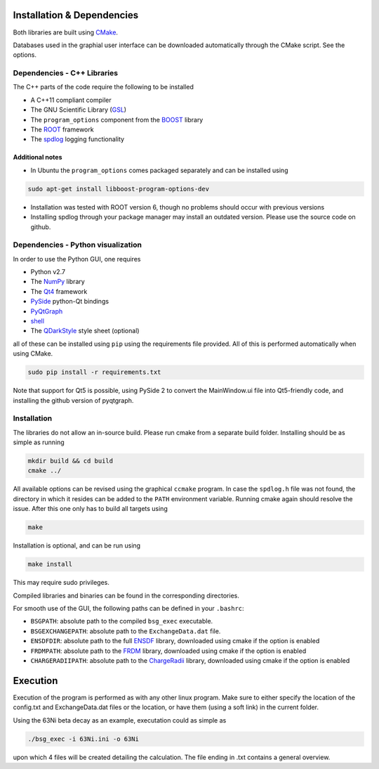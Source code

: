 Installation & Dependencies
===========================

Both libraries are built using CMake_.

Databases used in the graphial user interface can be downloaded automatically through the CMake script. See the options.

.. _CMake: https://cmake.org/

Dependencies - C++ Libraries
----------------------------

The C++ parts of the code require the following to be installed

- A C++11 compliant compiler
- The GNU Scientific Library (GSL_)
- The ``program_options`` component from the BOOST_ library
- The ROOT_ framework
- The spdlog_ logging functionality

.. _GSL: https://www.gnu.org/software/gsl/
.. _BOOST: http://www.boost.org/doc/libs/1_66_0/doc/html/program_options.html
.. _ROOT: https://root.cern.ch/
.. _spdlog: https://github.com/gabime/spdlog

Additional notes
++++++++++++++++

- In Ubuntu the ``program_options`` comes packaged separately and can be installed using

.. code-block:: bash

   sudo apt-get install libboost-program-options-dev

- Installation was tested with ROOT version 6, though no problems should occur with previous versions

- Installing spdlog through your package manager may install an outdated version. Please use the source code on github.

Dependencies - Python visualization
-----------------------------------

In order to use the Python GUI, one requires

- Python v2.7
- The NumPy_ library
- The Qt4_ framework
- PySide_ python-Qt bindings
- PyQtGraph_
- shell_
- The QDarkStyle_ style sheet (optional)

.. _NumPy: http://www.numpy.org/
.. _Qt4: http://doc.qt.io/archives/qt-4.8/
.. _PySide: http://wiki.qt.io/PySide
.. _PyQtGraph: http://www.pyqtgraph.org/
.. _shell: https://pypi.python.org/pypi/shell/1.0.1
.. _QDarkStyle: https://github.com/ColinDuquesnoy/QDarkStyleSheet

all of these can be installed using ``pip`` using the requirements file provided. All of this is performed automatically when using CMake.

.. code-block:: bash

   sudo pip install -r requirements.txt

Note that support for Qt5 is possible, using PySide 2 to convert the MainWindow.ui file into Qt5-friendly code, and installing the github version of pyqtgraph.

Installation
------------

The libraries do not allow an in-source build. Please run cmake from a separate build folder. Installing should be as simple as running

.. code-block:: bash

   mkdir build && cd build
   cmake ../

All available options can be revised using the graphical ``ccmake`` program. In case the ``spdlog.h`` file was not found, the directory in which it resides can be added to the ``PATH`` environment variable. Running cmake again should resolve the issue. After this one only has to build all targets using

.. code-block:: bash

   make

Installation is optional, and can be run using

.. code-block:: bash

   make install

This may require sudo privileges.

Compiled libraries and binaries can be found in the corresponding directories.

For smooth use of the GUI, the following paths can be defined in your ``.bashrc``:

- ``BSGPATH``: absolute path to the compiled ``bsg_exec`` executable.
- ``BSGEXCHANGEPATH``: absolute path to the ``ExchangeData.dat`` file.
- ``ENSDFDIR``: absolute path to the full ENSDF_ library, downloaded using cmake if the option is enabled
- ``FRDMPATH``: absolute path to the FRDM_ library, downloaded using cmake if the option is enabled
- ``CHARGERADIIPATH``: absolute path to the ChargeRadii_ library, downloaded using cmake if the option is enabled

.. _ENSDF: https://www.nndc.bnl.gov/ensarchivals/
.. _FRDM: https://www.sciencedirect.com/science/article/pii/S0092640X1600005X
.. _ChargeRadii: https://journals.aps.org/prc/abstract/10.1103/PhysRevC.94.064315

Execution
=========

Execution of the program is performed as with any other linux program. Make sure to either specify the location of the config.txt and ExchangeData.dat files or the location, or have them (using a soft link) in the current folder.

Using the 63Ni beta decay as an example, executation could as simple as

.. code-block:: bash

   ./bsg_exec -i 63Ni.ini -o 63Ni

upon which 4 files will be created detailing the calculation. The file ending in .txt contains a general overview.

